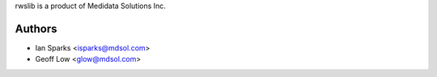 rwslib is a product of Medidata Solutions Inc.

Authors
```````

- Ian Sparks <isparks@mdsol.com>
- Geoff Low <glow@mdsol.com>

